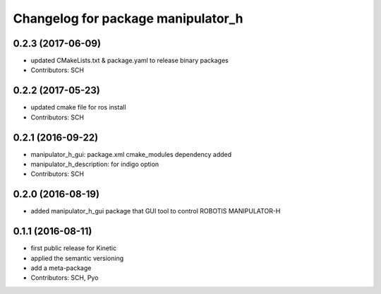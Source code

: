 ^^^^^^^^^^^^^^^^^^^^^^^^^^^^^^^^^^^
Changelog for package manipulator_h
^^^^^^^^^^^^^^^^^^^^^^^^^^^^^^^^^^^

0.2.3 (2017-06-09)
-----------
* updated CMakeLists.txt & package.yaml to release binary packages
* Contributors: SCH

0.2.2 (2017-05-23)
-----------
* updated cmake file for ros install
* Contributors: SCH

0.2.1 (2016-09-22)
-----------
* manipulator_h_gui: package.xml cmake_modules dependency added
* manipulator_h_description: for indigo option
* Contributors: SCH

0.2.0 (2016-08-19)
-------------------
* added manipulator_h_gui package that GUI tool to control ROBOTIS MANIPULATOR-H

0.1.1 (2016-08-11)
-------------------
* first public release for Kinetic
* applied the semantic versioning
* add a meta-package
* Contributors: SCH, Pyo
